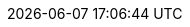 // 空行禁止(最終行含めて無駄な改行があると設定が有効になりません）
// このファイルの定義はすべてHeader Only項目となります
// ==========
// Intrinsic attributes
// ==========
:backend: html5
// ==========
// Compliance attributes
// ==========
// マクロを利用
:experimental:
// ==========
// Localization and numbering attributes
// ==========
:lang: ja
:last-update-label:
:manname-title:
:toc-title: 目次
:untitled-label: 無題
:version-label:
// ==========
// Document metadata attributes
// ==========
:author: 1on1guide.org
:revremark:
// ==========
// Section title and table of contents attributes
// ==========
// 目次
:toc: left
:toclevels: 5
// ==========
// General content and formatting attributes
// ==========
// キャッシュを許容
// :cache-uri:
// 画像を埋め込み 全ての画像が埋め込まれて重くなるのでコメントアウト
// :data-uri:
:docinfo: shared
// :docinfodir:
:doctype: book
// ==========
//Image and icon attributes
// ==========
:icons: font
// :iconsdir:
// 定義するとページ配置できないので工夫する
// :imagesdir: ./images
// ==========
// Source highlighting and formatting attributes
// ==========
// ソースハイライター設定
ifeval::[{env} != vscode]
:source-highlighter: rouge
:rouge-style: github
endif::[]
ifeval::[{env} == vscode]
:source-highlighter: highlight.js
:highlightjs-theme: github
endif::[]
// ==========
// HTML styling attributes
// ==========
// :copycss:
// :stylesdir:
// :stylesheet:
// :toc-class:
// ==========
// Manpage attributes
// ==========
// ==========
// Security attributes
// ==========
:allow-uri-read:
// ==========
// AsciiDoc Attributes for PDF / AsciiDoc document attributes
// ==========
// PDFバージョン
:pdf-version: 1.7
// PDFの日本語対応
:scripts: cjk
// PDFの圧縮
:compress: